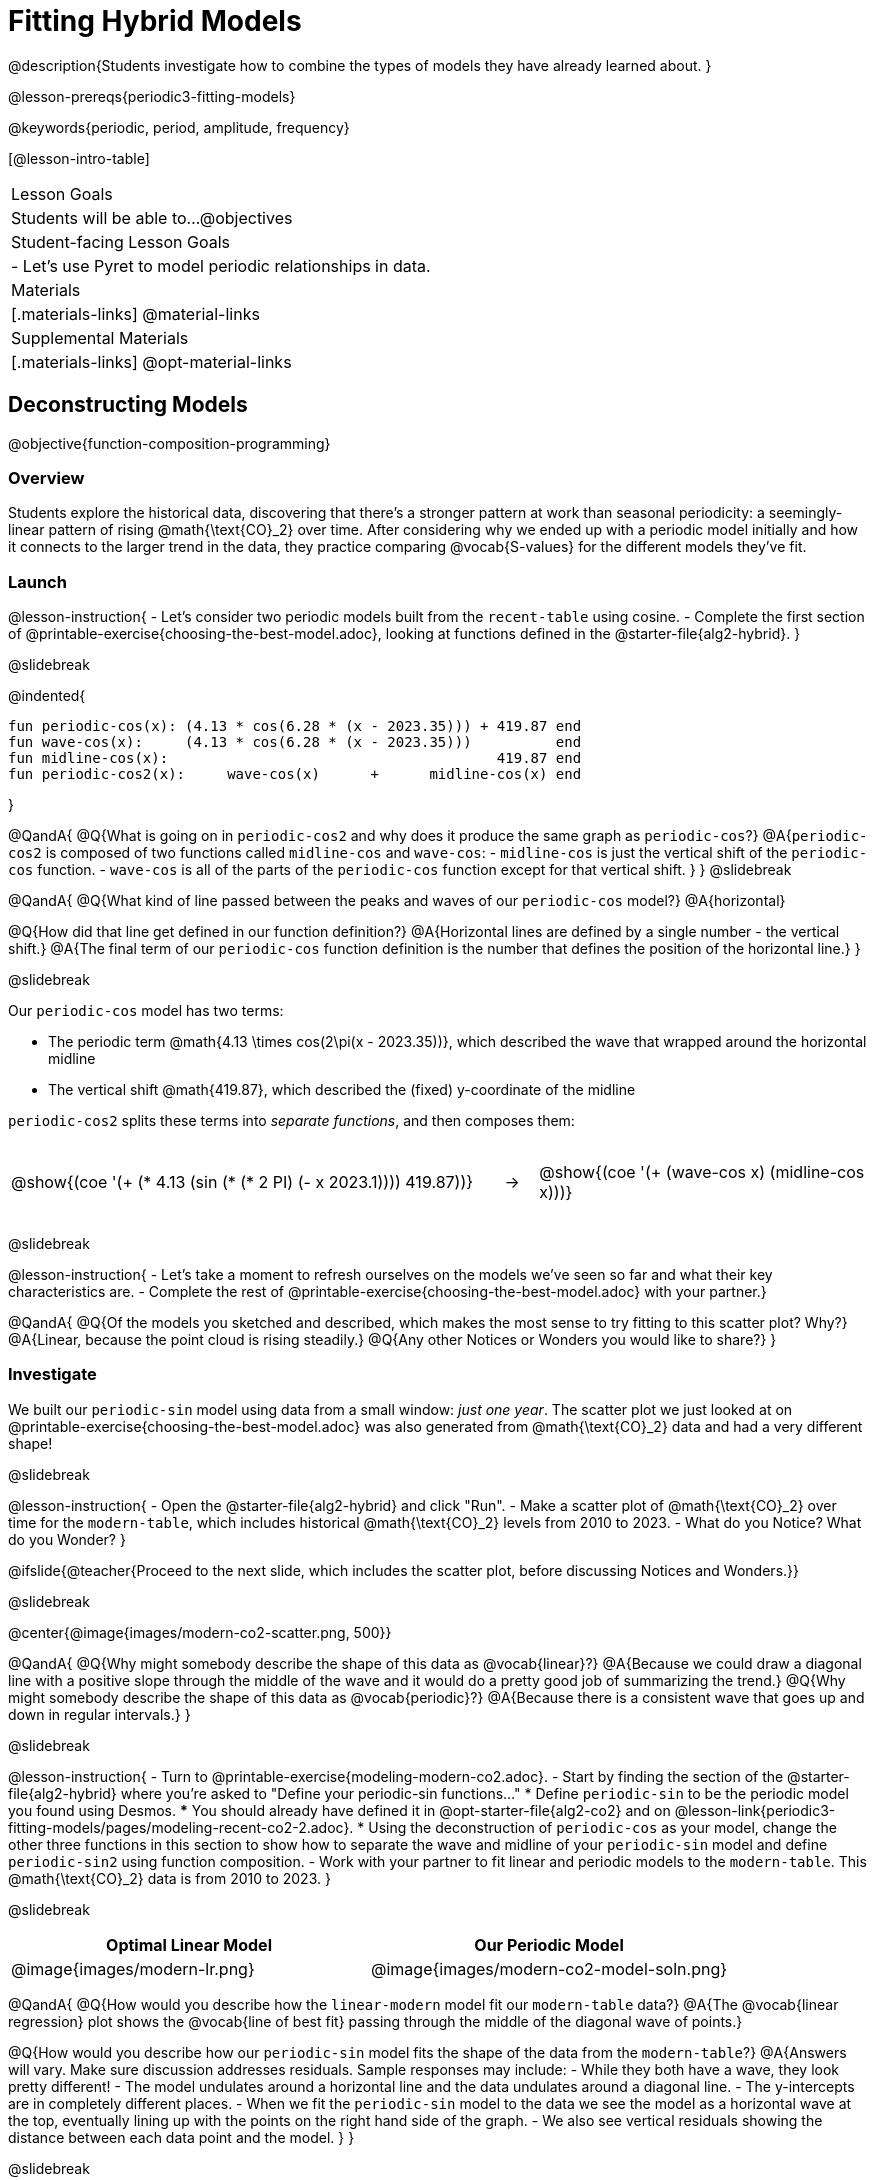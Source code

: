 = Fitting Hybrid Models

++++
<style>
/* Add custom CSS to make the math bold, and add coloring to nested circles */
.hybridmath .mathunicode { font-weight: bold !important; }
.hybridCOE { display: inline-block !important; }
.hybridCOE .circleevalsexp { width: unset; vertical-align: middle; }

.hybridCOE .expression { background: rgb(231 231 231) !important; }
.hybridCOE .expression .expression { background: white !important; }

/* Further customized CSS to make any nesting after level 2 50% opaque */
.first .expression > .value { background: white !important; }
.first .circleevalsexp > .expression > .expression > .expression { opacity: 0.5; }
</style>
++++

@description{Students investigate how to combine the types of models they have already learned about. }

@lesson-prereqs{periodic3-fitting-models}

@keywords{periodic, period, amplitude, frequency}

[@lesson-intro-table]
|===

| Lesson Goals
| Students will be able to...
@objectives

| Student-facing Lesson Goals
|

- Let's use Pyret to model periodic relationships in data.

| Materials
|[.materials-links]
@material-links

| Supplemental Materials
|[.materials-links]
@opt-material-links

|===

== Deconstructing Models
@objective{function-composition-programming}

=== Overview

Students explore the historical data, discovering that there's a stronger pattern at work than seasonal periodicity: a seemingly-linear pattern of rising @math{\text{CO}_2} over time. After considering why we ended up with a periodic model initially and how it connects to the larger trend in the data, they practice comparing @vocab{S-values} for the different models they've fit.

=== Launch

@lesson-instruction{
- Let's consider two periodic models built from the `recent-table` using cosine.
- Complete the first section of @printable-exercise{choosing-the-best-model.adoc}, looking at functions defined in the @starter-file{alg2-hybrid}.
}

@slidebreak

@indented{
```
fun periodic-cos(x): (4.13 * cos(6.28 * (x - 2023.35))) + 419.87 end 
fun wave-cos(x):     (4.13 * cos(6.28 * (x - 2023.35)))          end 
fun midline-cos(x):                                       419.87 end 
fun periodic-cos2(x):     wave-cos(x)      +      midline-cos(x) end
```
}

@QandA{
@Q{What is going on in `periodic-cos2` and why does it produce the same graph as `periodic-cos`?}
@A{`periodic-cos2` is composed of two functions called `midline-cos` and `wave-cos`:
  - `midline-cos` is just the vertical shift of the `periodic-cos` function.
  - `wave-cos` is all of the parts of the `periodic-cos` function except for that vertical shift.
}
}
@slidebreak


@QandA{
@Q{What kind of line passed between the peaks and waves of our `periodic-cos` model?}
@A{horizontal}

@Q{How did that line get defined in our function definition?}
@A{Horizontal lines are defined by a single number - the vertical shift.}
@A{The final term of our `periodic-cos` function definition is the number that defines the position of the horizontal line.}
}

@slidebreak

Our `periodic-cos` model has two terms:

- The periodic term @math{4.13 \times cos(2\pi(x - 2023.35))}, which described the wave that wrapped around the horizontal midline
- The vertical shift @math{419.87}, which described the (fixed) y-coordinate of the midline

`periodic-cos2` splits these terms into _separate functions_, and then composes them:

[cols="^.^15a,^.^1a,^.^10a", frame="none", grid="none"]
|===
| [.hybridCOE.first]
@show{(coe '(+ (* 4.13 (sin (* (* 2 PI) (- x 2023.1)))) 419.87))}

| &rarr;

| [.hybridCOE.second]
@show{(coe '(+ (wave-cos x) (midline-cos x)))}
|===
@slidebreak

@lesson-instruction{
- Let's take a moment to refresh ourselves on the models we've seen so far and what their key characteristics are.
- Complete the rest of @printable-exercise{choosing-the-best-model.adoc} with your partner.}

@QandA{
@Q{Of the models you sketched and described, which makes the most sense to try fitting to this scatter plot? Why?}
@A{Linear, because the point cloud is rising steadily.}
@Q{Any other Notices or Wonders you would like to share?}
}

=== Investigate

We built our `periodic-sin` model using data from a small window: _just one year_. The scatter plot we just looked at on @printable-exercise{choosing-the-best-model.adoc} was also generated from @math{\text{CO}_2} data and had a very different shape!

@slidebreak

@lesson-instruction{
- Open the @starter-file{alg2-hybrid} and click "Run".
- Make a scatter plot of @math{\text{CO}_2} over time for the `modern-table`, which includes historical @math{\text{CO}_2} levels from 2010 to 2023.
- What do you Notice? What do you Wonder?
}

@ifslide{@teacher{Proceed to the next slide, which includes the scatter plot, before discussing Notices and Wonders.}}

@slidebreak

@center{@image{images/modern-co2-scatter.png, 500}}

@QandA{
@Q{Why might somebody describe the shape of this data as @vocab{linear}?}
@A{Because we could draw a diagonal line with a positive slope through the middle of the wave and it would do a pretty good job of summarizing the trend.}
@Q{Why might somebody describe the shape of this data as @vocab{periodic}?}
@A{Because there is a consistent wave that goes up and down in regular intervals.}
}

@slidebreak

@lesson-instruction{
- Turn to @printable-exercise{modeling-modern-co2.adoc}.
- Start by finding the section of the @starter-file{alg2-hybrid} where you're asked to "Define your periodic-sin functions..."
  * Define `periodic-sin` to be the periodic model you found using Desmos.
  *** You should already have defined it in @opt-starter-file{alg2-co2} and on @lesson-link{periodic3-fitting-models/pages/modeling-recent-co2-2.adoc}.
  * Using the deconstruction of `periodic-cos` as your model, change the other three functions in this section to show how to separate the wave and midline of your `periodic-sin` model and define `periodic-sin2` using function composition.
- Work with your partner to fit linear and periodic models to the `modern-table`. This @math{\text{CO}_2} data is from 2010 to 2023.
}


@slidebreak

[cols="^1a,^1a", options="header"]
|===
| Optimal Linear Model			| Our Periodic Model
|@image{images/modern-lr.png}	|@image{images/modern-co2-model-soln.png}
|===

@QandA{
@Q{How would you describe how the `linear-modern` model fit our `modern-table` data?}
@A{The @vocab{linear regression} plot shows the @vocab{line of best fit} passing through the middle of the diagonal wave of points.}

@Q{How would you describe how our `periodic-sin` model fits the shape of the data from the `modern-table`?}
@A{Answers will vary. Make sure discussion addresses residuals. Sample responses may include:
 - While they both have a wave, they look pretty different!
 - The model undulates around a horizontal line and the data undulates around a diagonal line.
 - The y-intercepts are in completely different places.
 - When we fit the `periodic-sin` model to the data we see the model as a horizontal wave at the top, eventually lining up with the points on the right hand side of the graph. 
 - We also see vertical residuals showing the distance between each data point and the model.
}
}

@slidebreak

@ifslide{@image{images/modern-co2-model-soln.png,350}}

@QandA{
@Q{Where does the `periodic-sin` model fit the `modern-table` data best?}
@A{Within the range of the dataset that it was built on.}
@Q{Where does the `periodic-sin` model fit the `modern-table` data worst?}
@A{The farther we get from the date range it was built on.}
}

@slidebreak

@QandA{
@Q{How would you describe the shape of the model you drew that would be optimal?}
@A{Hopefully students will describe a wave whose midline is diagonal.}
}

=== Synthesize

@QandA{
@Q{We built the `periodic-sin` model to fit the data in the `recent-table`. Why doesn't it do a good job of predicting @math{CO_2} levels for a larger time frame?}
@A{Models are only reliable within the span of the data from which they were created. The fact that the model fit `recent-table` well means it's a good model for the data in _that year_, but we can't make any assumptions about dates outside of the range of the training data.}
}

== Hybrid Models

=== Overview

Students explore the possibility that a model could combine various kinds of models and use function composition to define functions from other functions.

@teacher{
We've chosen to describe these models as hybrid in order to make it accessible to students, but this is not a mathematical term. If you're looking to connect this lesson to related materials, polynomial functions and/or function addition are terms that might turn up relevant reading. 
}

=== Launch

@ifslide{@right{@image{images/historical-scatter-plot.png}}} 
When we zoom out to see the historical @math{\text{CO}_2} data, we see that there are two different things going on:

1. The amount of @math{\text{CO}_2} in the air _generally_ rises over time, for a positive, linear relationship with the year.
2. There are seasonal, periodic variations that cause @math{\text{CO}_2} to fluctuate up and down across that line.

The wave is following a diagonal line... {nbsp}so the midline for our model shouldn't be horizontal at all!  

@slidebreak

@lesson-instruction{
- *Is it possible for a model to be both linear _and_ periodic?*
- With your partner, complete @printable-exercise{hybrid.adoc}.
}

@slidebreak

@QandA{
@Q{What line should our model wrap around?}
@A{Our line of best fit!}

@Q{What happens when you fit your `hybrid-modern` model to the `modern-table` data?}
@A{The model should now look like waves along a diagonal.}

@Q{How much less error do we expect from predictions made with `hybrid-modern` than with `linear-modern`?}
@A{38%}
}

@slidebreak

By replacing the vertical shift term in our periodic model with the linear model from `lr-plot`, we get the best of both worlds:

- Linear behavior for the midline representing the long-term trend...
- Periodic behavior for the seasonal variation in @math{\text{CO}_2}

[cols="^1a" grid="none", frame="none", stripes="none"]
|===
| [.hybridmath]
@big{*@math{f(x) = 4.13 \times sin(2\pi(x - 2023.1)) + (1.8345x + -3296)}*}

|
[.hybridCOE]
@show{(coe '(+ (wave-sin x) (linear-modern x)))}
|===

@slidebreak

We can visualize the body of the function using the Circles of Evaluation.

@lesson-instruction{
- Now that you know how to build a hybrid model, let's have you try building one on your own! 
- Turn to @printable-exercise{more-hybrid.adoc} and build a hybrid model for the full @math{\text{CO}_2} data.
}

=== Synthesize

@QandA{
@Q{Why did our hybrid model fit better than the periodic or linear models alone?}
@A{Because it captures both the overarching trend and the seasonal trend.}

@Q{Why doesn't it make sense to compare the following @vocab{S-values}?
 
- the error we expect for predictions made from our `periodic-sin` model with the data in the `modern-table` 
- the error we expect for predictions made from our `periodic-sin` model with the data in the `recent-table`
}
@A{The datasets have completely different ranges!}

@Q{Internet memes start out being shared from friend to friend, growing slowly until they "go viral". What would a hybrid model for meme growth look like, and what kinds of models would need to be combined?}
@A{Before it goes viral, the growth of a meme probably looks linear (growing faster in the beginning than an exponential model), but eventually the steep part of the curve takes over, and the model looks exponential.}
}

@ifnotslide{
@strategy{Going Deeper}{
- If students look carefully at the fit of their hybrid periodic model to the `co2-table`, they'll see that the model _under-predicts_ at the beginning of the graph, then _over-predicts_ in the middle, the _under-predicts_ again at the end. Is it possible that there's an _even-better_ hybrid model, which mixes periodic growth with something other than linear?
- Have your students refer back to @lesson-link{exponential1-exploring-covid}. As with the `recent-table` table in @starter-file{alg2-hybrid}, the starter file there constrains the dataset to show only recent data. This is done for the same reason: to introduce students to a more perfectly-exponential model. Now that students know how to combine terms from different models, they can go back and build a model that fits the entire Covid dataset!
}
}

